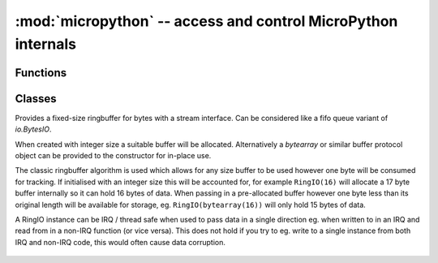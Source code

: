 :mod:`micropython` -- access and control MicroPython internals
==============================================================

.. module:: micropython
   :synopsis: access and control MicroPython internals

Functions
---------

.. function:: const(expr)

   Used to declare that the expression is a constant so that the compiler can
   optimise it.  The use of this function should be as follows::

    from micropython import const

    CONST_X = const(123)
    CONST_Y = const(2 * CONST_X + 1)

   Constants declared this way are still accessible as global variables from
   outside the module they are declared in.  On the other hand, if a constant
   begins with an underscore then it is hidden, it is not available as a global
   variable, and does not take up any memory during execution.

   This `const` function is recognised directly by the MicroPython parser and is
   provided as part of the :mod:`micropython` module mainly so that scripts can be
   written which run under both CPython and MicroPython, by following the above
   pattern.

.. function:: opt_level([level])

   If *level* is given then this function sets the optimisation level for subsequent
   compilation of scripts, and returns ``None``.  Otherwise it returns the current
   optimisation level.

   The optimisation level controls the following compilation features:

   - Assertions: at level 0 assertion statements are enabled and compiled into the
     bytecode; at levels 1 and higher assertions are not compiled.
   - Built-in ``__debug__`` variable: at level 0 this variable expands to ``True``;
     at levels 1 and higher it expands to ``False``.
   - Source-code line numbers: at levels 0, 1 and 2 source-code line number are
     stored along with the bytecode so that exceptions can report the line number
     they occurred at; at levels 3 and higher line numbers are not stored.

   The default optimisation level is usually level 0.

.. function:: alloc_emergency_exception_buf(size)

   Allocate *size* bytes of RAM for the emergency exception buffer (a good
   size is around 100 bytes).  The buffer is used to create exceptions in cases
   when normal RAM allocation would fail (eg within an interrupt handler) and
   therefore give useful traceback information in these situations.

   A good way to use this function is to put it at the start of your main script
   (eg ``boot.py`` or ``main.py``) and then the emergency exception buffer will be active
   for all the code following it.

.. function:: mem_info([verbose])

   Print information about currently used memory.  If the *verbose* argument
   is given then extra information is printed.

   The information that is printed is implementation dependent, but currently
   includes the amount of stack and heap used.  In verbose mode it prints out
   the entire heap indicating which blocks are used and which are free.

.. function:: qstr_info([verbose])

   Print information about currently interned strings.  If the *verbose*
   argument is given then extra information is printed.

   The information that is printed is implementation dependent, but currently
   includes the number of interned strings and the amount of RAM they use.  In
   verbose mode it prints out the names of all RAM-interned strings.

.. function:: stack_use()

   Return an integer representing the current amount of stack that is being
   used.  The absolute value of this is not particularly useful, rather it
   should be used to compute differences in stack usage at different points.

.. function:: heap_lock()
.. function:: heap_unlock()
.. function:: heap_locked()

   Lock or unlock the heap.  When locked no memory allocation can occur and a
   `MemoryError` will be raised if any heap allocation is attempted.
   `heap_locked()` returns a true value if the heap is currently locked.

   These functions can be nested, ie `heap_lock()` can be called multiple times
   in a row and the lock-depth will increase, and then `heap_unlock()` must be
   called the same number of times to make the heap available again.

   Both `heap_unlock()` and `heap_locked()` return the current lock depth
   (after unlocking for the former) as a non-negative integer, with 0 meaning
   the heap is not locked.

   If the REPL becomes active with the heap locked then it will be forcefully
   unlocked.

   Note: `heap_locked()` is not enabled on most ports by default,
   requires ``MICROPY_PY_MICROPYTHON_HEAP_LOCKED``.

.. function:: kbd_intr(chr)

   Set the character that will raise a `KeyboardInterrupt` exception.  By
   default this is set to 3 during script execution, corresponding to Ctrl-C.
   Passing -1 to this function will disable capture of Ctrl-C, and passing 3
   will restore it.

   This function can be used to prevent the capturing of Ctrl-C on the
   incoming stream of characters that is usually used for the REPL, in case
   that stream is used for other purposes.

.. function:: schedule(func, arg)

   Schedule the function *func* to be executed "very soon".  The function
   is passed the value *arg* as its single argument.  "Very soon" means that
   the MicroPython runtime will do its best to execute the function at the
   earliest possible time, given that it is also trying to be efficient, and
   that the following conditions hold:

   - A scheduled function will never preempt another scheduled function.
   - Scheduled functions are always executed "between opcodes" which means
     that all fundamental Python operations (such as appending to a list)
     are guaranteed to be atomic.
   - A given port may define "critical regions" within which scheduled
     functions will never be executed.  Functions may be scheduled within
     a critical region but they will not be executed until that region
     is exited.  An example of a critical region is a preempting interrupt
     handler (an IRQ).

   A use for this function is to schedule a callback from a preempting IRQ.
   Such an IRQ puts restrictions on the code that runs in the IRQ (for example
   the heap may be locked) and scheduling a function to call later will lift
   those restrictions.

   On multi-threaded ports, the scheduled function's behaviour depends on
   whether the Global Interpreter Lock (GIL) is enabled for the specific port:

   - If GIL is enabled, the function can preempt any thread and run in its
     context.
   - If GIL is disabled, the function will only preempt the main thread and run
     in its context.

   Note: If `schedule()` is called from a preempting IRQ, when memory
   allocation is not allowed and the callback to be passed to `schedule()` is
   a bound method, passing this directly will fail. This is because creating a
   reference to a bound method causes memory allocation. A solution is to
   create a reference to the method in the class constructor and to pass that
   reference to `schedule()`. This is discussed in detail here
   :ref:`reference documentation <isr_rules>` under "Creation of Python
   objects".

   There is a finite queue to hold the scheduled functions and `schedule()`
   will raise a `RuntimeError` if the queue is full.

Classes
-------

.. class:: RingIO(size)
.. class:: RingIO(buffer)
   :noindex:

   Provides a fixed-size ringbuffer for bytes with a stream interface. Can be
   considered like a fifo queue variant of `io.BytesIO`.

   When created with integer size a suitable buffer will be allocated.
   Alternatively a `bytearray` or similar buffer protocol object can be provided
   to the constructor for in-place use.

   The classic ringbuffer algorithm is used which allows for any size buffer
   to be used however one byte will be consumed for tracking. If initialised
   with an integer size this will be accounted for, for example ``RingIO(16)``
   will allocate a 17 byte buffer internally so it can hold 16 bytes of data.
   When passing in a pre-allocated buffer however one byte less than its
   original length will be available for storage, eg. ``RingIO(bytearray(16))``
   will only hold 15 bytes of data.

   A RingIO instance can be IRQ / thread safe when used to pass data in a single
   direction eg. when written to in an IRQ and read from in a non-IRQ function
   (or vice versa). This does not hold if you try to eg. write to a single instance
   from both IRQ and non-IRQ code, this would often cause data corruption.

    .. method:: RingIO.any()

        Returns an integer counting the number of characters that can be read.

    .. method:: RingIO.read([nbytes])

        Read available characters. This is a non-blocking function. If ``nbytes``
        is specified then read at most that many bytes, otherwise read as much
        data as possible.

        Return value: a bytes object containing the bytes read. Will be
        zero-length bytes object if no data is available.

    .. method:: RingIO.readline([nbytes])

        Read a line, ending in a newline character or return if one exists in
        the buffer, else return available bytes in buffer. If ``nbytes`` is
        specified then read at most that many bytes.

        Return value: a bytes object containing the line read.

    .. method:: RingIO.readinto(buf[, nbytes])

        Read available bytes into the provided ``buf``.  If ``nbytes`` is
        specified then read at most that many bytes.  Otherwise, read at
        most ``len(buf)`` bytes.

        Return value: Integer count of the number of bytes read into ``buf``.

    .. method:: RingIO.write(buf)

        Non-blocking write of bytes from ``buf`` into the ringbuffer, limited
        by the available space in the ringbuffer.

        Return value: Integer count of bytes written.

    .. method:: RingIO.close()

        No-op provided as part of standard `stream` interface. Has no effect
        on data in the ringbuffer.
